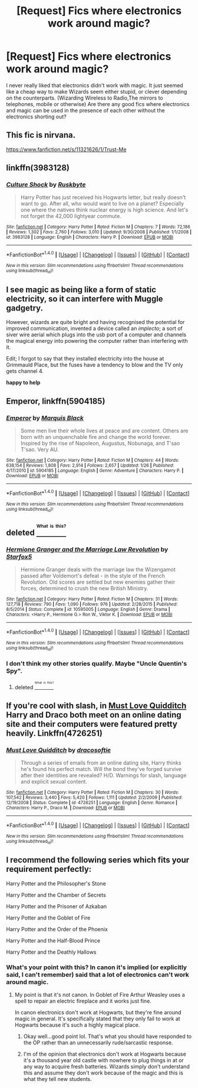#+TITLE: [Request] Fics where electronics work around magic?

* [Request] Fics where electronics work around magic?
:PROPERTIES:
:Author: Brynjolf-of-Riften
:Score: 6
:DateUnix: 1471996382.0
:DateShort: 2016-Aug-24
:FlairText: Request
:END:
I never really liked that electronics didn't work with magic. It just seemed like a cheap way to make Wizards seem either stupid, or clever depending on the counterparts. (Wizarding Wireless to Radio,The mirrors to telephones, mobile or otherwise) Are there any good fics where electronics and magic can be used in the presence of each other without the electronics shorting out?


** This fic is nirvana.

[[https://www.fanfiction.net/s/11321626/1/Trust-Me]]
:PROPERTIES:
:Author: EspilonPineapple
:Score: 1
:DateUnix: 1471997884.0
:DateShort: 2016-Aug-24
:END:


** linkffn(3983128)
:PROPERTIES:
:Author: Lord_Anarchy
:Score: 1
:DateUnix: 1472043421.0
:DateShort: 2016-Aug-24
:END:

*** [[http://www.fanfiction.net/s/3983128/1/][*/Culture Shock/*]] by [[https://www.fanfiction.net/u/226550/Ruskbyte][/Ruskbyte/]]

#+begin_quote
  Harry Potter has just received his Hogwarts letter, but really doesn't want to go. After all, who would want to live on a planet? Especially one where the natives think nuclear energy is high science. And let's not forget the 42,000 lightyear commute.
#+end_quote

^{/Site/: [[http://www.fanfiction.net/][fanfiction.net]] *|* /Category/: Harry Potter *|* /Rated/: Fiction M *|* /Chapters/: 7 *|* /Words/: 72,186 *|* /Reviews/: 1,302 *|* /Favs/: 2,760 *|* /Follows/: 3,010 *|* /Updated/: 9/30/2008 *|* /Published/: 1/1/2008 *|* /id/: 3983128 *|* /Language/: English *|* /Characters/: Harry P. *|* /Download/: [[http://www.ff2ebook.com/old/ffn-bot/index.php?id=3983128&source=ff&filetype=epub][EPUB]] or [[http://www.ff2ebook.com/old/ffn-bot/index.php?id=3983128&source=ff&filetype=mobi][MOBI]]}

--------------

*FanfictionBot*^{1.4.0} *|* [[[https://github.com/tusing/reddit-ffn-bot/wiki/Usage][Usage]]] | [[[https://github.com/tusing/reddit-ffn-bot/wiki/Changelog][Changelog]]] | [[[https://github.com/tusing/reddit-ffn-bot/issues/][Issues]]] | [[[https://github.com/tusing/reddit-ffn-bot/][GitHub]]] | [[[https://www.reddit.com/message/compose?to=tusing][Contact]]]

^{/New in this version: Slim recommendations using/ ffnbot!slim! /Thread recommendations using/ linksub(thread_id)!}
:PROPERTIES:
:Author: FanfictionBot
:Score: 1
:DateUnix: 1472043426.0
:DateShort: 2016-Aug-24
:END:


** I see magic as being like a form of static electricity, so it can interfere with Muggle gadgetry.

However, wizards are quite bright and having recognised the potential for improved communication, invented a device called an /implecto/; a sort of siver wire aerial which plugs into the usb port of a computer and channels the magical energy into powering the computer rather than interfering with it.

Edit; I forgot to say that they installed electricity into the house at Grimmauld Place, but the fuses have a tendency to blow and the TV only gets channel 4.

*happy to help*
:PROPERTIES:
:Score: 1
:DateUnix: 1472128490.0
:DateShort: 2016-Aug-25
:END:


** *Emperor*, linkffn(5904185)
:PROPERTIES:
:Author: InquisitorCOC
:Score: 1
:DateUnix: 1471998156.0
:DateShort: 2016-Aug-24
:END:

*** [[http://www.fanfiction.net/s/5904185/1/][*/Emperor/*]] by [[https://www.fanfiction.net/u/1227033/Marquis-Black][/Marquis Black/]]

#+begin_quote
  Some men live their whole lives at peace and are content. Others are born with an unquenchable fire and change the world forever. Inspired by the rise of Napoleon, Augustus, Nobunaga, and T'sao T'sao. Very AU.
#+end_quote

^{/Site/: [[http://www.fanfiction.net/][fanfiction.net]] *|* /Category/: Harry Potter *|* /Rated/: Fiction M *|* /Chapters/: 44 *|* /Words/: 638,154 *|* /Reviews/: 1,808 *|* /Favs/: 2,914 *|* /Follows/: 2,657 *|* /Updated/: 1/26 *|* /Published/: 4/17/2010 *|* /id/: 5904185 *|* /Language/: English *|* /Genre/: Adventure *|* /Characters/: Harry P. *|* /Download/: [[http://www.ff2ebook.com/old/ffn-bot/index.php?id=5904185&source=ff&filetype=epub][EPUB]] or [[http://www.ff2ebook.com/old/ffn-bot/index.php?id=5904185&source=ff&filetype=mobi][MOBI]]}

--------------

*FanfictionBot*^{1.4.0} *|* [[[https://github.com/tusing/reddit-ffn-bot/wiki/Usage][Usage]]] | [[[https://github.com/tusing/reddit-ffn-bot/wiki/Changelog][Changelog]]] | [[[https://github.com/tusing/reddit-ffn-bot/issues/][Issues]]] | [[[https://github.com/tusing/reddit-ffn-bot/][GitHub]]] | [[[https://www.reddit.com/message/compose?to=tusing][Contact]]]

^{/New in this version: Slim recommendations using/ ffnbot!slim! /Thread recommendations using/ linksub(thread_id)!}
:PROPERTIES:
:Author: FanfictionBot
:Score: 1
:DateUnix: 1471998163.0
:DateShort: 2016-Aug-24
:END:


** deleted [[https://pastebin.com/FcrFs94k/63281][^{^{^{What}}} ^{^{^{is}}} ^{^{^{this?}}}]]
:PROPERTIES:
:Score: 1
:DateUnix: 1472001972.0
:DateShort: 2016-Aug-24
:END:

*** [[http://www.fanfiction.net/s/10595005/1/][*/Hermione Granger and the Marriage Law Revolution/*]] by [[https://www.fanfiction.net/u/2548648/Starfox5][/Starfox5/]]

#+begin_quote
  Hermione Granger deals with the marriage law the Wizengamot passed after Voldemort's defeat - in the style of the French Revolution. Old scores are settled but new enemies gather their forces, determined to crush the new British Ministry.
#+end_quote

^{/Site/: [[http://www.fanfiction.net/][fanfiction.net]] *|* /Category/: Harry Potter *|* /Rated/: Fiction M *|* /Chapters/: 31 *|* /Words/: 127,718 *|* /Reviews/: 790 *|* /Favs/: 1,090 *|* /Follows/: 976 *|* /Updated/: 2/28/2015 *|* /Published/: 8/5/2014 *|* /Status/: Complete *|* /id/: 10595005 *|* /Language/: English *|* /Genre/: Drama *|* /Characters/: <Harry P., Hermione G.> Ron W., Viktor K. *|* /Download/: [[http://www.ff2ebook.com/old/ffn-bot/index.php?id=10595005&source=ff&filetype=epub][EPUB]] or [[http://www.ff2ebook.com/old/ffn-bot/index.php?id=10595005&source=ff&filetype=mobi][MOBI]]}

--------------

*FanfictionBot*^{1.4.0} *|* [[[https://github.com/tusing/reddit-ffn-bot/wiki/Usage][Usage]]] | [[[https://github.com/tusing/reddit-ffn-bot/wiki/Changelog][Changelog]]] | [[[https://github.com/tusing/reddit-ffn-bot/issues/][Issues]]] | [[[https://github.com/tusing/reddit-ffn-bot/][GitHub]]] | [[[https://www.reddit.com/message/compose?to=tusing][Contact]]]

^{/New in this version: Slim recommendations using/ ffnbot!slim! /Thread recommendations using/ linksub(thread_id)!}
:PROPERTIES:
:Author: FanfictionBot
:Score: 1
:DateUnix: 1472001985.0
:DateShort: 2016-Aug-24
:END:


*** I don't think my other stories qualify. Maybe "Uncle Quentin's Spy".
:PROPERTIES:
:Author: Starfox5
:Score: 1
:DateUnix: 1472034826.0
:DateShort: 2016-Aug-24
:END:

**** deleted [[https://pastebin.com/FcrFs94k/43115][^{^{^{What}}} ^{^{^{is}}} ^{^{^{this?}}}]]
:PROPERTIES:
:Score: 1
:DateUnix: 1472050400.0
:DateShort: 2016-Aug-24
:END:


** If you're cool with slash, in [[https://m.fanfiction.net/s/4726251/1/Must-Love-Quidditch][Must Love Quidditch]] Harry and Draco both meet on an online dating site and their computers were featured pretty heavily. Linkffn(4726251)
:PROPERTIES:
:Author: gotkate86
:Score: 1
:DateUnix: 1472024555.0
:DateShort: 2016-Aug-24
:END:

*** [[http://www.fanfiction.net/s/4726251/1/][*/Must Love Quidditch/*]] by [[https://www.fanfiction.net/u/1568636/dracosoftie][/dracosoftie/]]

#+begin_quote
  Through a series of emails from an online dating site, Harry thinks he's found his perfect match. Will the bond they've forged survive after their identities are revealed? H/D. Warnings for slash, language and explicit sexual content.
#+end_quote

^{/Site/: [[http://www.fanfiction.net/][fanfiction.net]] *|* /Category/: Harry Potter *|* /Rated/: Fiction M *|* /Chapters/: 30 *|* /Words/: 107,542 *|* /Reviews/: 3,440 *|* /Favs/: 5,420 *|* /Follows/: 1,111 *|* /Updated/: 2/2/2009 *|* /Published/: 12/19/2008 *|* /Status/: Complete *|* /id/: 4726251 *|* /Language/: English *|* /Genre/: Romance *|* /Characters/: Harry P., Draco M. *|* /Download/: [[http://www.ff2ebook.com/old/ffn-bot/index.php?id=4726251&source=ff&filetype=epub][EPUB]] or [[http://www.ff2ebook.com/old/ffn-bot/index.php?id=4726251&source=ff&filetype=mobi][MOBI]]}

--------------

*FanfictionBot*^{1.4.0} *|* [[[https://github.com/tusing/reddit-ffn-bot/wiki/Usage][Usage]]] | [[[https://github.com/tusing/reddit-ffn-bot/wiki/Changelog][Changelog]]] | [[[https://github.com/tusing/reddit-ffn-bot/issues/][Issues]]] | [[[https://github.com/tusing/reddit-ffn-bot/][GitHub]]] | [[[https://www.reddit.com/message/compose?to=tusing][Contact]]]

^{/New in this version: Slim recommendations using/ ffnbot!slim! /Thread recommendations using/ linksub(thread_id)!}
:PROPERTIES:
:Author: FanfictionBot
:Score: 1
:DateUnix: 1472024592.0
:DateShort: 2016-Aug-24
:END:


** I recommend the following series which fits your requirement perfectly:

Harry Potter and the Philosopher's Stone

Harry Potter and the Chamber of Secrets

Harry Potter and the Prisoner of Azkaban

Harry Potter and the Goblet of Fire

Harry Potter and the Order of the Phoenix

Harry Potter and the Half-Blood Prince

Harry Potter and the Deathly Hallows
:PROPERTIES:
:Author: Taure
:Score: -6
:DateUnix: 1472024264.0
:DateShort: 2016-Aug-24
:END:

*** What's your point with this? In canon it's implied (or explicitly said, I can't remember) said that a lot of electronics can't work around magic.
:PROPERTIES:
:Author: gotkate86
:Score: 1
:DateUnix: 1472024431.0
:DateShort: 2016-Aug-24
:END:

**** My point is that it's not canon. In Goblet of Fire Arthur Weasley uses a spell to repair an electric fireplace and it works just fine.

In canon electronics don't work at Hogwarts, but they're fine around magic in general. It's specifically stated that they only fail to work at Hogwarts because it's such a highly magical place.
:PROPERTIES:
:Author: Taure
:Score: -1
:DateUnix: 1472024527.0
:DateShort: 2016-Aug-24
:END:

***** Okay well...good point lol. That's what you should have responded to the OP rather than an unnecessarily rude/sarcastic response.
:PROPERTIES:
:Author: gotkate86
:Score: 9
:DateUnix: 1472024792.0
:DateShort: 2016-Aug-24
:END:


***** I'm of the opinion that electronics don't work at Hogwarts because it's a thousand year old castle with nowhere to plug things in at or any way to acquire fresh batteries. Wizards simply don't understand this and assume they don't work because of the magic and this is what they tell new students.
:PROPERTIES:
:Author: A_Rabid_Pie
:Score: 0
:DateUnix: 1472063366.0
:DateShort: 2016-Aug-24
:END:
